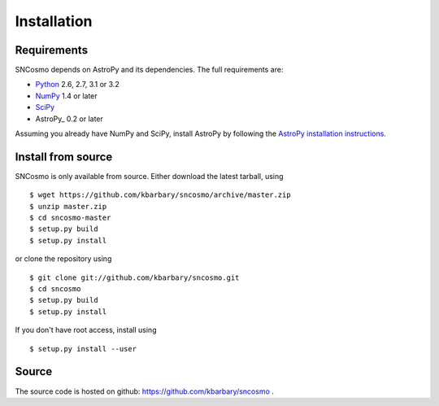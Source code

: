 Installation
============

Requirements
------------

SNCosmo depends on AstroPy and its dependencies. The full requirements
are:

- `Python <http://www.python.org/>`_ 2.6, 2.7, 3.1 or 3.2

- `NumPy <http://www.numpy.org/>`_ 1.4 or later

- `SciPy <http://www.scipy.org/>`_ 

- AstroPy_ 0.2 or later

Assuming you already have NumPy and SciPy, install AstroPy by
following the `AstroPy installation instructions
<http://astropy.readthedocs.org/en/v0.2/install.html>`_.

Install from source
-------------------

SNCosmo is only available from source. Either download the latest
tarball, using ::

  $ wget https://github.com/kbarbary/sncosmo/archive/master.zip
  $ unzip master.zip
  $ cd sncosmo-master
  $ setup.py build
  $ setup.py install

or clone the repository using ::

  $ git clone git://github.com/kbarbary/sncosmo.git
  $ cd sncosmo
  $ setup.py build
  $ setup.py install

If you don't have root access, install using ::

  $ setup.py install --user

Source
------

The source code is hosted on github: https://github.com/kbarbary/sncosmo .
